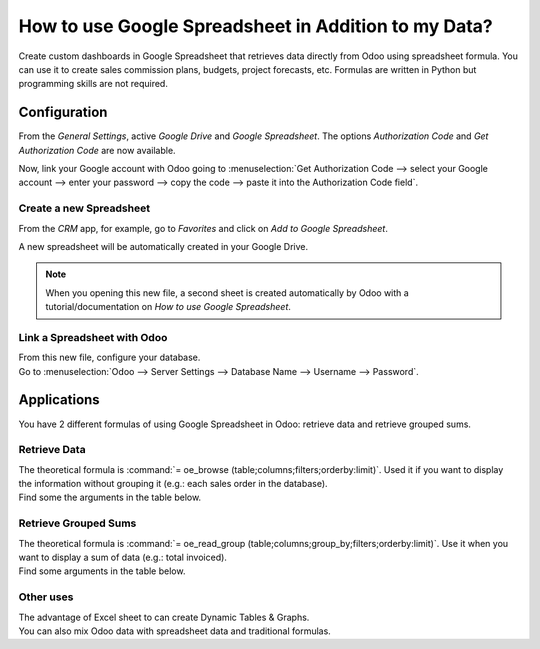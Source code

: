=====================================================
How to use Google Spreadsheet in Addition to my Data?
=====================================================

Create custom dashboards in Google Spreadsheet that retrieves data directly from Odoo using
spreadsheet formula. You can use it to create sales commission plans, budgets, project forecasts,
etc. Formulas are written in Python but programming skills are not required.

Configuration
=============

From the *General Settings*, active *Google Drive* and *Google Spreadsheet*. The options
*Authorization Code* and *Get Authorization Code* are now available.

.. image:: media/authori.png
   :align: center
   :alt: Enable the Google Drive and Google Spreadsheet features in Odoo

Now, link your Google account with Odoo going to :menuselection:`Get Authorization Code -->
select your Google account --> enter your password --> copy the code -->
paste it into the Authorization Code field`.

Create a new Spreadsheet
------------------------

From the *CRM* app, for example, go to *Favorites* and click on *Add to Google Spreadsheet*.

.. image:: media/add_to_google_spread.png
   :align: center
   :alt: From the CRM application, for example, click on add to Google Spreadsheet in Odoo

A new spreadsheet will be automatically created in your Google Drive.

.. note::
   When you opening this new file, a second sheet is created automatically by Odoo with a
   tutorial/documentation on *How to use Google Spreadsheet*.

Link a Spreadsheet with Odoo
----------------------------

| From this new file, configure your database.
| Go to :menuselection:`Odoo --> Server Settings --> Database Name --> Username --> Password`.

.. image:: media/odoo_menu.png
   :align: center
   :alt: Menu called Odoo is shown on the settings bar in the Spreadsheet

Applications
============

You have 2 different formulas of using Google Spreadsheet in Odoo: retrieve data and retrieve
grouped sums.

Retrieve Data
-------------

| The theoretical formula is :command:`= oe_browse (table;columns;filters;orderby:limit)`.
  Used it if you want to display the information without grouping it (e.g.: each sales
  order in the database).
| Find some the arguments in the table below.

.. image:: media/retrieve_data.png
   :align: center
   :alt: Table with examples of arguments to use in Odoo

Retrieve Grouped Sums
---------------------

| The theoretical formula is :command:`= oe_read_group (table;columns;group_by;filters;orderby:limit)`.
  Use it when you want to display a sum of data (e.g.: total invoiced).
| Find some arguments in the table below.

.. image:: media/retrieve_sums.png
   :align: center
   :alt: Table with examples of grouped sum arguments to use in Odoo

Other uses
----------

| The advantage of Excel sheet to can create Dynamic Tables & Graphs.
| You can also mix Odoo data with spreadsheet data and traditional formulas.





